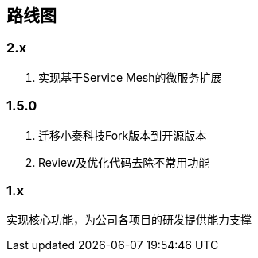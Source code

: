 == 路线图

=== 2.x

. 实现基于Service Mesh的微服务扩展

=== 1.5.0

. 迁移小泰科技Fork版本到开源版本
. Review及优化代码去除不常用功能

=== 1.x

实现核心功能，为公司各项目的研发提供能力支撑


    




